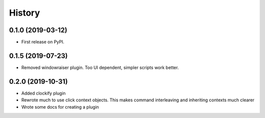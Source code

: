 =======
History
=======

0.1.0 (2019-03-12)
------------------

* First release on PyPI.


0.1.5 (2019-07-23)
------------------

* Removed windowraiser plugin. Too UI dependent, simpler scripts work better.

0.2.0 (2019-10-31)
------------------

* Added clockify plugin
* Rewrote much to use click context objects. This makes command interleaving and inheriting contexts much clearer
* Wrote some docs for creating a plugin

